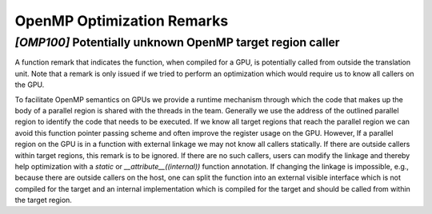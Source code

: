 OpenMP Optimization Remarks
===========================


.. _omp100:
.. _omp_no_external_caller_in_target_region:

`[OMP100]` Potentially unknown OpenMP target region caller
----------------------------------------------------------

A function remark that indicates the function, when compiled for a GPU, is
potentially called from outside the translation unit. Note that a remark is
only issued if we tried to perform an optimization which would require us to
know all callers on the GPU.

To facilitate OpenMP semantics on GPUs we provide a runtime mechanism through
which the code that makes up the body of a parallel region is shared with the
threads in the team. Generally we use the address of the outlined parallel
region to identify the code that needs to be executed. If we know all target
regions that reach the parallel region we can avoid this function pointer
passing scheme and often improve the register usage on the GPU. However, If a
parallel region on the GPU is in a function with external linkage we may not
know all callers statically. If there are outside callers within target
regions, this remark is to be ignored. If there are no such callers, users can
modify the linkage and thereby help optimization with a `static` or
`__attribute__((internal))` function annotation. If changing the linkage is
impossible, e.g., because there are outside callers on the host, one can split
the function into an external visible interface which is not compiled for
the target and an internal implementation which is compiled for the target
and should be called from within the target region.
